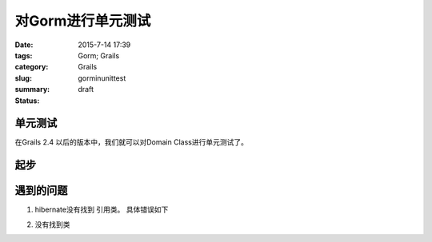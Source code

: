 对Gorm进行单元测试
#####################


:date: 2015-7-14 17:39
:tags: Gorm; Grails
:category: Grails
:slug: gorminunittest
:summary:
:status: draft


单元测试
----------

在Grails 2.4 以后的版本中，我们就可以对Domain Class进行单元测试了。

起步
------------


.. code-block: groovy

   import grails.test.mixin.TestMixin
   import grails.test.mixin.gorm.Domain
   import grails.test.mixin.hibernate.HibernateTestMixin
   import spock.lang.Specification

   @Domain(Person)
   @TestMixin(HibernateTestMixin)
   class PersonSpec extends Specification {

       void "Test count people"() {
            expect: "Test execute Hibernate count query"
                Person.count() == 0
                sessionFactory != null
                transactionManager != null
                session != null
            }
    }


遇到的问题
---------------


1. hibernate没有找到 引用类。 具体错误如下

.. code-block: bash

   nested exception is org.hibernate.MappingException: Association references unmapped class


2. 没有找到类

.. code-block: bash


   java.lang.ClassNotFoundException: grails.orm.bootstrap.HibernateDatastoreSpringInitializer
